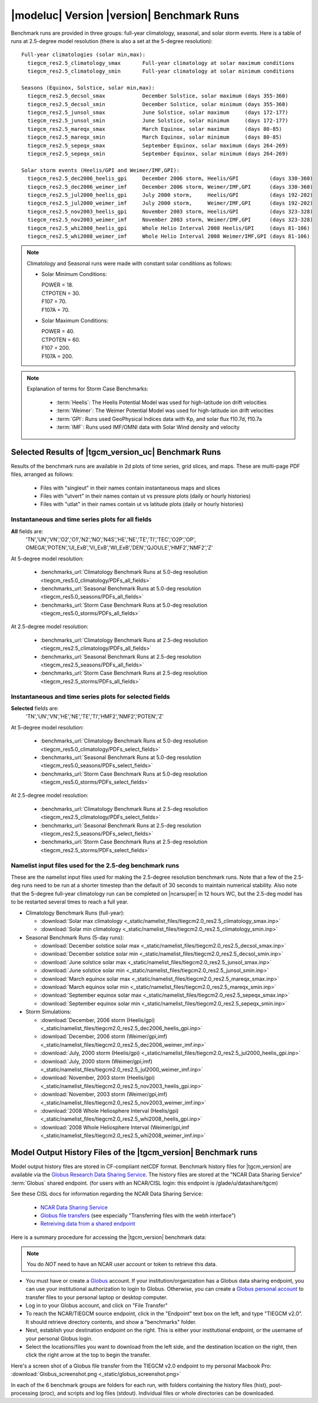
.. _benchmarks:

|modeluc| Version |version| Benchmark Runs
==========================================

Benchmark runs are provided in three groups: full-year climatology, seasonal, and solar storm events.
Here is a table of runs at 2.5-degree model resolution (there is also a set at the 5-degree resolution)::
 
 Full-year climatologies (solar min,max):
   tiegcm_res2.5_climatology_smax	Full-year climatology at solar maximum conditions
   tiegcm_res2.5_climatology_smin	Full-year climatology at solar minimum conditions
 
 Seasons (Equinox, Solstice, solar min,max):
   tiegcm_res2.5_decsol_smax		December Solstice, solar maximum (days 355-360)
   tiegcm_res2.5_decsol_smin		December Solstice, solar minimum (days 355-360)
   tiegcm_res2.5_junsol_smax		June Solstice, solar maximum     (days 172-177)
   tiegcm_res2.5_junsol_smin		June Solstice, solar minimum     (days 172-177)
   tiegcm_res2.5_mareqx_smax		March Equinox, solar maximum     (days 80-85)
   tiegcm_res2.5_mareqx_smin		March Equinox, solar minimum     (days 80-85)
   tiegcm_res2.5_sepeqx_smax		September Equinox, solar maximum (days 264-269)
   tiegcm_res2.5_sepeqx_smin		September Equinox, solar minimum (days 264-269)
  
 Solar storm events (Heelis/GPI and Weimer/IMF,GPI):
   tiegcm_res2.5_dec2006_heelis_gpi	December 2006 storm, Heelis/GPI          (days 330-360)
   tiegcm_res2.5_dec2006_weimer_imf	December 2006 storm, Weimer/IMF,GPI      (days 330-360)
   tiegcm_res2.5_jul2000_heelis_gpi	July 2000 storm,     Heelis/GPI          (days 192-202)
   tiegcm_res2.5_jul2000_weimer_imf	July 2000 storm,     Weimer/IMF,GPI      (days 192-202)
   tiegcm_res2.5_nov2003_heelis_gpi	November 2003 storm, Heelis/GPI          (days 323-328)
   tiegcm_res2.5_nov2003_weimer_imf	November 2003 storm, Weimer/IMF,GPI      (days 323-328)
   tiegcm_res2.5_whi2008_heelis_gpi	Whole Helio Interval 2008 Heelis/GPI     (days 81-106)
   tiegcm_res2.5_whi2008_weimer_imf	Whole Helio Interval 2008 Weimer/IMF,GPI (days 81-106)

.. note::

 Climatology and Seasonal runs were made with constant solar conditions as follows:

 * Solar Minimum Conditions:
   
   | POWER   = 18.
   | CTPOTEN = 30.
   | F107    = 70.
   | F107A   = 70.
   
 * Solar Maximum Conditions:            
   
   | POWER   = 40.
   | CTPOTEN = 60.
   | F107    = 200.
   | F107A   = 200.
 
.. note::
  
  Explanation of terms for Storm Case Benchmarks:

    * :term:`Heelis`: The Heelis Potential Model was used for high-latitude ion drift velocities

    * :term:`Weimer`: The Weimer Potential Model was used for high-latitude ion drift velocities

    * :term:`GPI`: Runs used GeoPhysical Indices data with Kp, and solar flux f10.7d, f10.7a 

    * :term:`IMF`: Runs used IMF/OMNI data with Solar Wind density and velocity

.. _benchmark_results:

Selected Results of |tgcm_version_uc| Benchmark Runs 
----------------------------------------------------

Results of the benchmark runs are available in 2d plots of time series, grid slices, and maps.
These are multi-page PDF files, arranged as follows:

  * Files with "singleut" in their names contain instantaneous maps and slices
  * Files with "utvert" in their names contain ut vs pressure plots (daily or hourly histories)
  * Files with "utlat" in their names contain ut vs latitude plots (daily or hourly histories)

Instantaneous and time series plots for **all** fields
^^^^^^^^^^^^^^^^^^^^^^^^^^^^^^^^^^^^^^^^^^^^^^^^^^^^^^

**All** fields are: 
  | 'TN','UN','VN','O2','O1','N2','NO','N4S','HE','NE','TE','TI','TEC','O2P','OP',
  | OMEGA','POTEN','UI_ExB','VI_ExB','WI_ExB','DEN','QJOULE','HMF2','NMF2','Z'

At 5-degree model resolution:

  * :benchmarks_url:`Climatology Benchmark Runs at 5.0-deg resolution <tiegcm_res5.0_climatology/PDFs_all_fields>`
  * :benchmarks_url:`Seasonal Benchmark Runs at 5.0-deg resolution <tiegcm_res5.0_seasons/PDFs_all_fields>`
  * :benchmarks_url:`Storm Case Benchmark Runs at 5.0-deg resolution <tiegcm_res5.0_storms/PDFs_all_fields>`

At 2.5-degree model resolution:

  * :benchmarks_url:`Climatology Benchmark Runs at 2.5-deg resolution <tiegcm_res2.5_climatology/PDFs_all_fields>`
  * :benchmarks_url:`Seasonal Benchmark Runs at 2.5-deg resolution <tiegcm_res2.5_seasons/PDFs_all_fields>`
  * :benchmarks_url:`Storm Case Benchmark Runs at 2.5-deg resolution <tiegcm_res2.5_storms/PDFs_all_fields>`

Instantaneous and time series plots for **selected** fields
^^^^^^^^^^^^^^^^^^^^^^^^^^^^^^^^^^^^^^^^^^^^^^^^^^^^^^^^^^^

**Selected** fields are:
  | 'TN','UN','VN','HE','NE','TE','TI','HMF2','NMF2','POTEN','Z'

At 5-degree model resolution:

  * :benchmarks_url:`Climatology Benchmark Runs at 5.0-deg resolution <tiegcm_res5.0_climatology/PDFs_select_fields>`
  * :benchmarks_url:`Seasonal Benchmark Runs at 5.0-deg resolution <tiegcm_res5.0_seasons/PDFs_select_fields>`
  * :benchmarks_url:`Storm Case Benchmark Runs at 5.0-deg resolution <tiegcm_res5.0_storms/PDFs_select_fields>`

At 2.5-degree model resolution:

  * :benchmarks_url:`Climatology Benchmark Runs at 2.5-deg resolution <tiegcm_res2.5_climatology/PDFs_select_fields>`
  * :benchmarks_url:`Seasonal Benchmark Runs at 2.5-deg resolution <tiegcm_res2.5_seasons/PDFs_select_fields>`
  * :benchmarks_url:`Storm Case Benchmark Runs at 2.5-deg resolution <tiegcm_res2.5_storms/PDFs_select_fields>`

Namelist input files used for the 2.5-deg benchmark runs
^^^^^^^^^^^^^^^^^^^^^^^^^^^^^^^^^^^^^^^^^^^^^^^^^^^^^^^^

These are the namelist input files used for making the 2.5-degree resolution benchmark runs.
Note that a few of the 2.5-deg runs need to be run at a shorter timestep than the default of
30 seconds to maintain numerical stability. Also note that the 5-degree full-year climatology
run can be completed on |ncarsuper| in 12 hours WC, but the 2.5-deg model has to be restarted 
several times to reach a full year.

* Climatology Benchmark Runs (full-year):

  * :download:`Solar max climatology <_static/namelist_files/tiegcm2.0_res2.5_climatology_smax.inp>`
  * :download:`Solar min climatology <_static/namelist_files/tiegcm2.0_res2.5_climatology_smin.inp>`

* Seasonal Benchmark Runs (5-day runs):

  * :download:`December solstice solar max <_static/namelist_files/tiegcm2.0_res2.5_decsol_smax.inp>`
  * :download:`December solstice solar min <_static/namelist_files/tiegcm2.0_res2.5_decsol_smin.inp>`
  * :download:`June solstice solar max <_static/namelist_files/tiegcm2.0_res2.5_junsol_smax.inp>`
  * :download:`June solstice solar min <_static/namelist_files/tiegcm2.0_res2.5_junsol_smin.inp>`
  * :download:`March equinox solar max <_static/namelist_files/tiegcm2.0_res2.5_mareqx_smax.inp>`
  * :download:`March equinox solar min <_static/namelist_files/tiegcm2.0_res2.5_mareqx_smin.inp>`
  * :download:`September equinox solar max <_static/namelist_files/tiegcm2.0_res2.5_sepeqx_smax.inp>`
  * :download:`September equinox solar min <_static/namelist_files/tiegcm2.0_res2.5_sepeqx_smin.inp>`

* Storm Simulations: 

  * :download:`December, 2006 storm (Heelis/gpi)     <_static/namelist_files/tiegcm2.0_res2.5_dec2006_heelis_gpi.inp>`
  * :download:`December, 2006 storm (Weimer/gpi,imf) <_static/namelist_files/tiegcm2.0_res2.5_dec2006_weimer_imf.inp>`
  * :download:`July, 2000 storm (Heelis/gpi)     <_static/namelist_files/tiegcm2.0_res2.5_jul2000_heelis_gpi.inp>`
  * :download:`July, 2000 storm (Weimer/gpi,imf) <_static/namelist_files/tiegcm2.0_res2.5_jul2000_weimer_imf.inp>`
  * :download:`November, 2003 storm (Heelis/gpi)     <_static/namelist_files/tiegcm2.0_res2.5_nov2003_heelis_gpi.inp>`
  * :download:`November, 2003 storm (Weimer/gpi,imf) <_static/namelist_files/tiegcm2.0_res2.5_nov2003_weimer_imf.inp>`
  * :download:`2008 Whole Heliosphere Interval (Heelis/gpi)    <_static/namelist_files/tiegcm2.0_res2.5_whi2008_heelis_gpi.inp>`
  * :download:`2008 Whole Heliosphere Interval (Weimer/gpi,imf <_static/namelist_files/tiegcm2.0_res2.5_whi2008_weimer_imf.inp>`

.. _benchmark_history_files:

Model Output History Files of the |tgcm_version| Benchmark runs
---------------------------------------------------------------

Model output history files are stored in CF-compliant netCDF format.
Benchmark history files for |tgcm_version| are available via the 
`Globus Research Data Sharing Service <https://www.globus.org>`_.
The history files are stored at the "NCAR Data Sharing Service" :term:`Globus` shared endpoint.
(for users with an NCAR/CISL login: this endpoint is /glade/u/datashare/tgcm)

See these CISL docs for information regarding the NCAR Data Sharing Service:

  * `NCAR Data Sharing Service <https://www2.cisl.ucar.edu/resources/storage-and-file-systems/using-the-ncar-data-sharing-service>`_

  * `Globus file transfers     <https://www2.cisl.ucar.edu/resources/storage-and-file-systems/globus-file-transfers>`_
    (see especially "Transferring files with the webh interface")

  * `Retreiving data from a shared endpoint <https://www2.cisl.ucar.edu/resources/storage-and-file-systems/using-the-ncar-data-sharing-service#retrieve>`_

Here is a summary procedure for accessing the |tgcm_version| benchmark data:

.. note::

  You do *NOT* need to have an NCAR user account or token to retrieve this data.

* You must have or create a `Globus <https://www.globus.org>`_ account. If your 
  institution/organization has a Globus data sharing endpoint, you can use your institutional 
  authorization to login to Globus. Otherwise, you can create a 
  `Globus personal account <https://www.globus.org/SignUp>`_ to transfer files
  to your personal laptop or desktop computer.

* Log  in to your Globus account, and click on "File Transfer"

* To reach the NCAR/TIEGCM source endpoint, click in the "Endpoint" text box on the left, 
  and type "TIEGCM v2.0". It should retrieve directory contents, and show a "benchmarks" folder.

* Next, establish your destination endpoint on the right. This is either your institutional
  endpoint, or the username of your personal Globus login.

* Select the locations/files you want to download from the left side, and the destination
  location on the right, then click the right arrow at the top to begin the transfer.

Here's a screen shot of a Globus file transfer from the TIEGCM v2.0 endpoint to my personal
Macbook Pro: :download:`Globus_screenshot.png <_static/globus_screenshot.png>`

In each of the 6 benchmark groups are folders for each run, with folders containing
the history files (hist), post-processing (proc), and scripts and log files (stdout). 
Individual files or whole directories can be downloaded.
